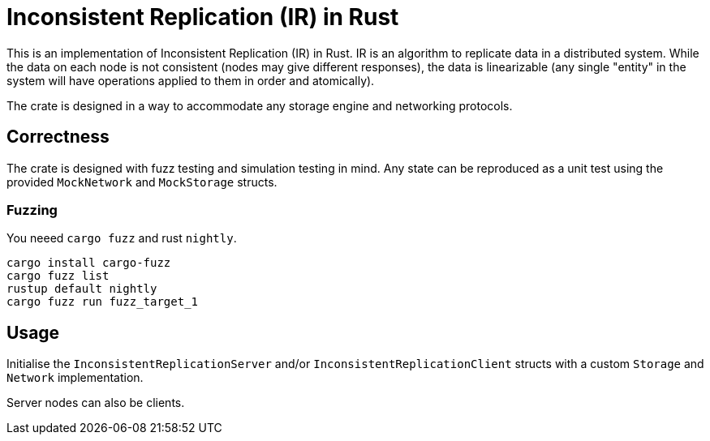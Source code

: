 = Inconsistent Replication (IR) in Rust

This is an implementation of Inconsistent Replication (IR) in Rust.
IR is an algorithm to replicate data in a distributed system.
While the data on each node is not consistent (nodes may give different responses), the data is linearizable (any single "entity" in the system will have operations applied to them in order and atomically).

The crate is designed in a way to accommodate any storage engine and networking protocols.

== Correctness

The crate is designed with fuzz testing and simulation testing in mind.
Any state can be reproduced as a unit test using the provided `MockNetwork` and `MockStorage` structs.

=== Fuzzing

You neeed `cargo fuzz` and rust `nightly`.

```
cargo install cargo-fuzz
cargo fuzz list
rustup default nightly
cargo fuzz run fuzz_target_1
```

== Usage

Initialise the `InconsistentReplicationServer` and/or `InconsistentReplicationClient` structs with a custom `Storage` and `Network` implementation.

Server nodes can also be clients.
